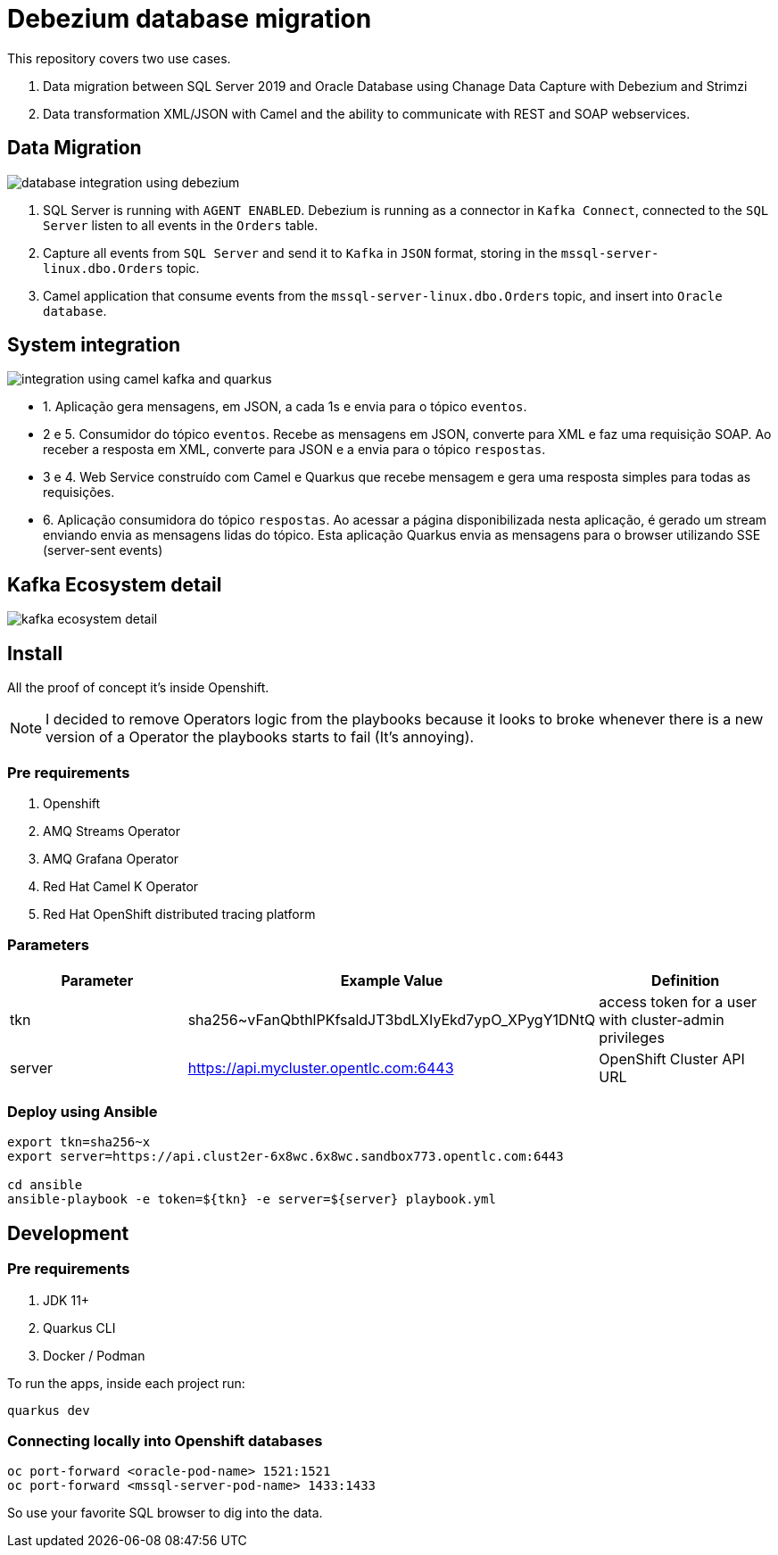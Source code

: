 = Debezium database migration

This repository covers two use cases.

. Data migration between SQL Server 2019 and Oracle Database using Chanage Data Capture with Debezium and Strimzi
. Data transformation XML/JSON with Camel and the ability to communicate with REST and SOAP webservices. 

== Data Migration

image::images/database-integration.jpg[database integration using debezium]

1. SQL Server is running with `AGENT ENABLED`. Debezium is running as a connector in `Kafka Connect`, connected to the `SQL Server` listen to all events in the `Orders` table.

2. Capture all events from `SQL Server` and send it to `Kafka` in `JSON` format, storing in the `mssql-server-linux.dbo.Orders` topic.

3. Camel application that consume events from the `mssql-server-linux.dbo.Orders` topic, and insert into `Oracle database`.

== System integration

image::images/system-integration.jpg[integration using camel kafka and quarkus]

- 1. Aplicação gera mensagens, em JSON, a cada 1s e envia para o tópico `eventos`.

- 2 e 5. Consumidor do tópico `eventos`. Recebe as mensagens em JSON, converte para XML e faz uma requisição SOAP. Ao receber a resposta em XML, converte para JSON e a envia para o tópico `respostas`. 

- 3 e 4. Web Service construído com Camel e Quarkus que recebe mensagem e gera uma resposta simples para todas as requisições.

- 6. Aplicação consumidora do tópico `respostas`. Ao acessar a página disponibilizada nesta aplicação, é gerado um stream enviando envia as mensagens lidas do tópico. Esta aplicação Quarkus envia as mensagens para o browser utilizando SSE (server-sent events)

== Kafka Ecosystem detail

image::images/kafka-ecosystem.jpg[kafka ecosystem detail]

== Install

All the proof of concept it's inside Openshift.

NOTE: I decided to remove Operators logic from the playbooks because it looks to broke whenever there is a new version of a Operator the playbooks starts to fail (It's annoying).

=== Pre requirements

. Openshift
. AMQ Streams Operator
. AMQ Grafana Operator
. Red Hat Camel K Operator
. Red Hat OpenShift distributed tracing platform

=== Parameters

[options="header"]
|=======================
| Parameter      | Example Value                                      | Definition
| tkn     | sha256~vFanQbthlPKfsaldJT3bdLXIyEkd7ypO_XPygY1DNtQ | access token for a user with cluster-admin privileges
| server    | https://api.mycluster.opentlc.com:6443             | OpenShift Cluster API URL
|=======================

=== Deploy using Ansible

```
export tkn=sha256~x
export server=https://api.clust2er-6x8wc.6x8wc.sandbox773.opentlc.com:6443

cd ansible
ansible-playbook -e token=${tkn} -e server=${server} playbook.yml
```

== Development 

=== Pre requirements

. JDK 11+
. Quarkus CLI
. Docker / Podman

To run the apps, inside each project run:

    quarkus dev

=== Connecting locally into Openshift databases

    oc port-forward <oracle-pod-name> 1521:1521
    oc port-forward <mssql-server-pod-name> 1433:1433

So use your favorite SQL browser to dig into the data.

